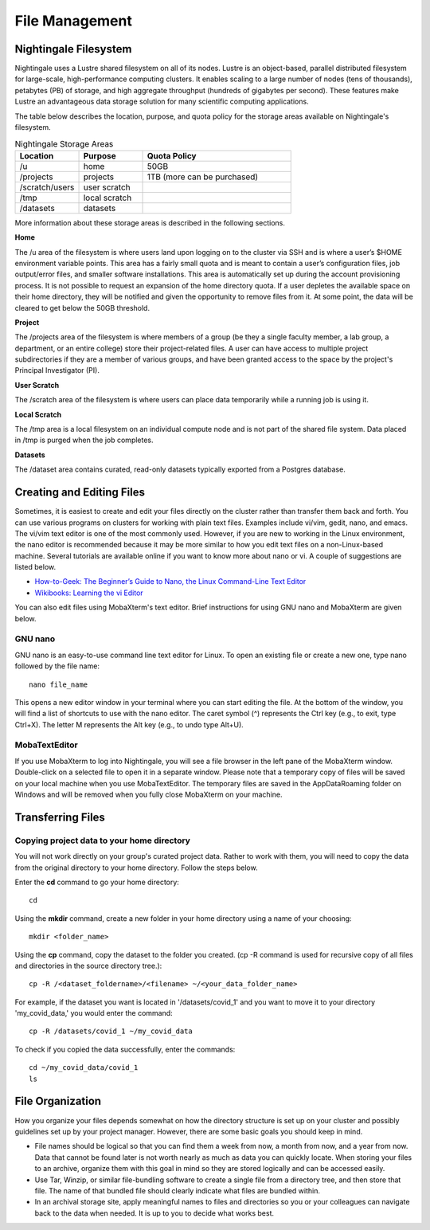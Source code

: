 ###############
File Management
###############

Nightingale Filesystem
======================

Nightingale uses a Lustre shared filesystem on all of its nodes. Lustre is an object-based, parallel distributed filesystem for large-scale, high-performance computing clusters. It enables scaling to a large number of nodes (tens of thousands), petabytes (PB) of storage, and high aggregate throughput (hundreds of gigabytes per second). These features make Lustre an advantageous data storage solution for many scientific computing applications.

The table below describes the location, purpose, and quota policy for the storage areas available on Nightingale's filesystem.

.. list-table:: Nightingale Storage Areas
   :widths: 15 15 35
   :header-rows: 1

   * - Location
     - Purpose
     - Quota Policy
   * -  /u
     - home
     - 50GB
   * - /projects       
     - projects
     - 1TB (more can be purchased)                    
   * - /scratch/users  
     - user scratch
     - 
   * - /tmp 
     - local scratch
     - 
   * - /datasets
     - datasets
     - 
                                                                 
More information about these storage areas is described in the following sections.
 
**Home**

The /u area of the filesystem is where users land upon logging on to the cluster via SSH and is where a user’s $HOME environment variable points. This area has a fairly small quota and is meant to contain a user’s configuration files, job output/error files, and smaller software installations. This area is automatically set up during the account provisioning process. It is not possible to request an expansion of the home directory quota. If a user depletes the available space on their home directory, they will be notified and given the opportunity to remove files from it. At some point, the data will be cleared to get below the 50GB threshold.

**Project**

The /projects area of the filesystem is where members of a group (be they a single faculty member, a lab group, a department, or an entire college) store their project-related files. A user can have access to multiple project subdirectories if they are a member of various groups, and have been granted access to the space by the project's Principal Investigator (PI).

**User Scratch**

The /scratch area of the filesystem is where users can place data temporarily while a running job is using it.

**Local Scratch**

The /tmp area is a local filesystem on an individual compute node and is not part of the shared file system. Data placed in /tmp is purged when the job completes.

**Datasets**
 
The /dataset area contains curated, read-only datasets typically exported from a Postgres database. 

Creating and Editing Files
==========================

Sometimes, it is easiest to create and edit your files directly on the cluster rather than transfer them back and forth. You can use various programs on clusters for working with plain text files. Examples include vi/vim, gedit, nano, and emacs. The vi/vim text editor is one of the most commonly used. However, if you are new to working in the Linux environment, the nano editor is recommended because it may be more similar to how you edit text files on a non-Linux-based machine. Several tutorials are available online if you want to know more about nano or vi. A couple of suggestions are listed below.

- `How-to-Geek: The Beginner’s Guide to Nano, the Linux Command-Line Text Editor <https://www.howtogeek.com/howto/42980/the-beginners-guide-to-nano-the-linux-command-line-text-editor/>`_

- `Wikibooks: Learning the vi Editor <https://upload.wikimedia.org/wikipedia/commons/d/d2/Learning_the_vi_Editor.pdf>`_ 

You can also edit files using MobaXterm's text editor. Brief instructions for using GNU nano and MobaXterm are given below.

GNU nano
--------

GNU nano is an easy-to-use command line text editor for Linux. To open an existing file or create a new one, type nano followed by the file name::

   nano file_name

This opens a new editor window in your terminal where you can start editing the file. At the bottom of the window, you will find a list of shortcuts to use with the nano editor. The caret symbol (^) represents the Ctrl key (e.g., to exit, type Ctrl+X). The letter M represents the Alt key (e.g., to undo type Alt+U).

MobaTextEditor
--------------

If you use MobaXterm to log into Nightingale, you will see a file browser in the left pane of the MobaXterm window.  Double-click on a selected file to open it in a separate window.  Please note that a temporary copy of files will be saved on your local machine when you use MobaTextEditor.  The temporary files are saved in the AppData\Roaming folder on Windows and will be removed when you fully close MobaXterm on your machine.

Transferring Files
==================

Copying project data to your home directory
-------------------------------------------

You will not work directly on your group's curated project data. Rather to work with them, you will need to copy the data from the original directory to your home directory.  Follow the steps below.

Enter the **cd** command to go your home directory::

   cd 

Using the **mkdir** command, create a new folder in your home directory using a name of your choosing::

   mkdir <folder_name>

Using the **cp** command, copy the dataset to the folder you created. (cp -R command is used for recursive copy of all files and directories in the source directory tree.)::

   cp -R /<dataset_foldername>/<filename> ~/<your_data_folder_name>
   
For example, if the dataset you want is located in '/datasets/covid_1' and you want to move it to your directory 'my_covid_data,' you would enter the command::

   cp -R /datasets/covid_1 ~/my_covid_data

To check if you copied the data successfully, enter the commands::

   cd ~/my_covid_data/covid_1
   ls


File Organization
=================

How you organize your files depends somewhat on how the directory structure is set up on your cluster and possibly guidelines set up by your project manager. However, there are some basic goals you should keep in mind.

- File names should be logical so that you can find them a week from now, a month from now, and a year from now. Data that cannot be found later is not worth nearly    as much as data you can quickly locate. When storing your files to an archive, organize them with this goal in mind so they are stored logically and can be accessed easily. 
 
- Use Tar, Winzip, or similar file-bundling software to create a single file from a directory tree, and then store that file. The name of that bundled file should clearly indicate what files are bundled within.
 
- In an archival storage site, apply meaningful names to files and directories so you or your colleagues can navigate back to the data when needed. It is up to you to decide what works best.



 



 





  

